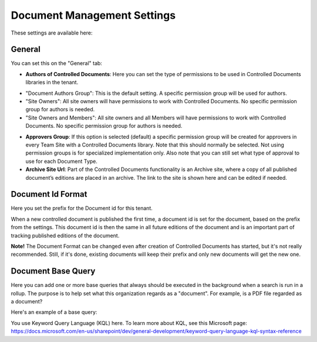 Document Management Settings
==============================

These settings are available here:

.. image:: document-management-settings-new4.png

General
*********
You can set this on the "General" tab:

+ **Authors of Controlled Documents**: Here you can set the type of permissions to be used in Controlled Documents libraries in the tenant. 
- "Document Authors Group": This is the default setting. A specific permission group will be used for authors.
- "Site Owners": All site owners will have permissions to work with Controlled Documents. No specific permission group for authors is needed.
- "Site Owners and Members": All site owners and all Members will have permissions to work with Controlled Documents. No specific permission group for authors is needed.
+ **Approvers Group**: If this option is selected (default) a specific permission group will be created for approvers in every Team Site with a Controlled Documents library. Note that this should normally be selected. Not using permission groups is for specialized implementation only. Also note that you can still set what type of approval to use for each Document Type.
+ **Archive Site Url**: Part of the Controlled Documents functionality is an Archive site, where a copy of all published document’s editions are placed in an archive. The link to the site is shown here and can be edited if needed.

Document Id Format
*********************
Here you set the prefix for the Document id for this tenant.

.. image:: document-management-settings-format-new2.png

When a new controlled document is published the first time, a document id is set for the document, based on the prefix from the settings. This document id is then the same in all future editions of the document and is an important part of tracking published editions of the document. 

**Note!** The Document Format can be changed even after creation of Controlled Documents has started, but it's not really recommended. Still, if it's done, existing documents will keep their prefix and only new documents will get the new one.

Document Base Query
*********************
Here you can add one or more base queries that always should be executed in the background when a search is run in a rollup. The purpose is to help set what this organization regards as a "document". For example, is a PDF file regarded as a document?

Here's an example of a base query:

.. image:: document-management-base-query.png

You use Keyword Query Language (KQL) here. To learn more about KQL, see this Microsoft page: https://docs.microsoft.com/en-us/sharepoint/dev/general-development/keyword-query-language-kql-syntax-reference







